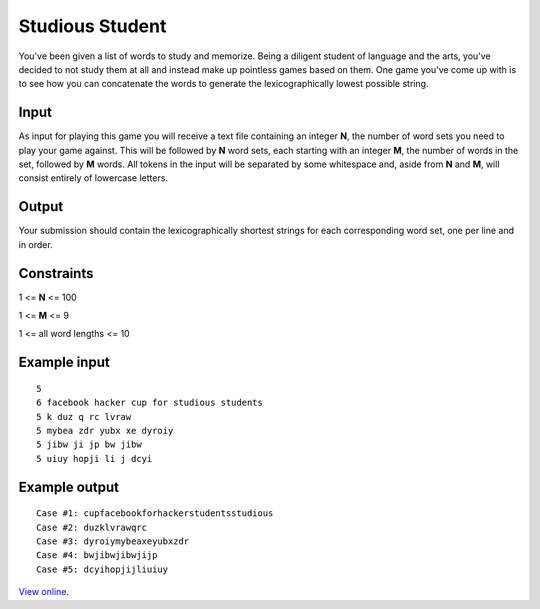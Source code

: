 Studious Student
================

You've been given a list of words to study and memorize. Being a diligent
student of language and the arts, you've decided to not study them at all and
instead make up pointless games based on them. One game you've come up with is
to see how you can concatenate the words to generate the lexicographically
lowest possible string.

Input
-----

As input for playing this game you will receive a text file containing an
integer **N**, the number of word sets you need to play your game against. This
will be followed by **N** word sets, each starting with an integer **M**, the
number of words in the set, followed by **M** words. All tokens in the input
will be separated by some whitespace and, aside from **N** and **M**, will
consist entirely of lowercase letters.

Output
------

Your submission should contain the lexicographically shortest strings for each
corresponding word set, one per line and in order.

Constraints
-----------

1 <= **N** <= 100

1 <= **M** <= 9

1 <= all word lengths <= 10

Example input
-------------

::

    5
    6 facebook hacker cup for studious students
    5 k duz q rc lvraw
    5 mybea zdr yubx xe dyroiy
    5 jibw ji jp bw jibw
    5 uiuy hopji li j dcyi

Example output
--------------

::

    Case #1: cupfacebookforhackerstudentsstudious
    Case #2: duzklvrawqrc
    Case #3: dyroiymybeaxeyubxzdr
    Case #4: bwjibwjibwjijp
    Case #5: dcyihopjijliuiuy

`View online <https://www.facebook.com/hackercup/problems.php?pid=188558297823727&round=4>`_.
